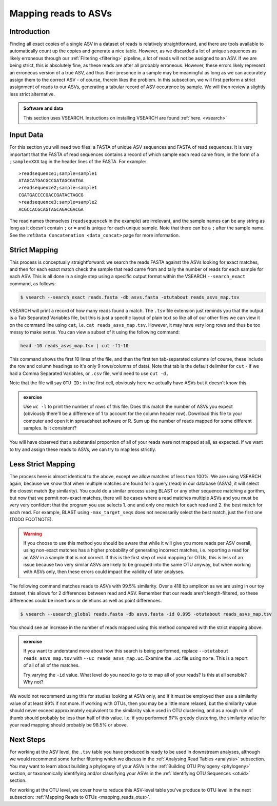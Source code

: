.. _mapping_reads_asvs:

=================================
Mapping reads to ASVs
=================================

Introduction
============

Finding all exact copies of a single ASV in a dataset of reads is relatively straightforward, and there are tools available to automatically count up the copies and generate a nice table. However, as we discarded a lot of unique sequences as likely erroneous through our :ref:`Filtering <filtering>` pipeline, a lot of reads will not be assigned to an ASV. If we are being strict, this is absolutely fine, as these reads are after all probably erroneous. However, these errors likely represent an erroneous version of a true ASV, and thus their presence in a sample may be meaningful as long as we can accurately assign them to the correct ASV - of course, therein likes the problem. In this subsection, we will first perform a strict assignment of reads to our ASVs, generating a tabular record of ASV occurence by sample. We will then review a slightly less strict alternative.

.. admonition:: Software and data
	:class: green

	This section uses VSEARCH. Instuctions on installing VSEARCH are found :ref:`here. <vsearch>`

Input Data
==========

For this section you will need two files: a FASTA of unique ASV sequences and FASTA of read sequences. It is very important that the FASTA of read sequences contains a record of which sample each read came from, in the form of a ``;sample=XXX`` tag in the header lines of the FASTA. For example:

.. parsed-literal::
	
	>readsequence1;sample=sample1
	ATAGCATGACGCCGATAGCGATGA
	>readsequence2;sample=sample1
	CGATGACCCCGACCGATACTAGCG
	>readsequence3;sample=sample2
	ACGCCACGCAGTAGCAGACGACGA

The read names themselves (``readsequenceN`` in the example) are irrelevant, and the sample names can be any string as long as it doesn't contain ``;`` or ``=`` and is unique for each unique sample. Note that there can be a ``;`` after the sample name. See the :ref:``Data Concatenation <data_concat>`` page for more information.

Strict Mapping
==============

This process is conceptually straightforward: we search the reads FASTA against the ASVs looking for exact matches, and then for each exact match check the sample that read came from and tally the number of reads for each sample for each ASV. This is all done in a single step using a specific output format within the VSEARCH ``--search_exact`` command, as follows:

.. code-block:: bash
	
	$ vsearch --search_exact reads.fasta -db asvs.fasta -otutabout reads_asvs_map.tsv
	

VSEARCH will print a record of how many reads found a match. The ``.tsv`` file extension just reminds you that the output is a Tab Separated Variables file, but this is just a specific layout of plain text so like all of our other files we can view it on the command line using ``cat``, i.e. ``cat reads_asvs_map.tsv``. However, it may have very long rows and thus be too messy to make sense. You can view a subset of it using the following command:

.. code-block:: bash
	
	head -10 reads_asvs_map.tsv | cut -f1-10
	

This command shows the first 10 lines of the file, and then the first ten tab-separated columns (of course, these include the row and column headings so it's only 9 rows/columns of data). Note that tab is the default delimiter for ``cut`` - if we had a Comma Separated Variables, or ``.csv`` file, we'd need to use ``cut -d,``

Note that the file will say ``OTU ID:`` in the first cell, obviously here we actually have ASVs but it doesn't know this.

.. admonition:: exercise
	
	Use ``wc -l`` to print the number of rows of this file. Does this match the number of ASVs  you expect (obviously there'll be a difference of 1 to account for the column header row).
	Download this file to your computer and open it in spreadsheet software or R. Sum up the number of reads mapped for some different samples. Is it consistent?
	

You will have observed that a substantial proportion of all of your reads were not mapped at all, as expected. If we want to try and assign these reads to ASVs, we can try to map less strictly.

Less Strict Mapping
===================

The process here is almost identical to the above, except we allow matches of less than 100%. We are using VSEARCH again, because we know that when multiple matches are found for a query (read) in our database (ASVs), it will select the closest match (by similarity). You could do a similar process using BLAST or any other sequence matching algorithm, but now that we permit non-exact matches, there will be cases where a read matches multiple ASVs and you must be very very confident that the program you use selects 1. one and only one match for each read and 2. the best match for each read. For example, BLAST using ``-max_target_seqs`` does not necessarily select the best match, just the first one (TODO FOOTNOTE).

.. warning::

	If you choose to use this method you should be aware that while it will give you more reads per ASV overall, using non-exact matches has a higher probability of generating incorrect matches, i.e. reporting a read for an ASV in a sample that is not correct. If this is the first step of read mapping for OTUs, this is less of an issue because two very similar ASVs are likely to be grouped into the same OTU anyway, but when working with ASVs only, then these errors could impact the validity of later analyses.

The following command matches reads to ASVs with 99.5% similarity. Over a 418 bp amplicon as we are using in our toy dataset, this allows for 2 differences between read and ASV. Remember that our reads aren't length-filtered, so these differences could be insertions or deletions as well as point differences.

.. code-block:: bash
	
	$ vsearch --usearch_global reads.fasta -db asvs.fasta -id 0.995 -otutabout reads_asvs_map.tsv
	

You should see an increase in the number of reads mapped using this method compared with the strict mapping above.

.. admonition:: exercise
	
	If you want to understand more about how this search is being performed, replace ``--otutabout reads_asvs_map.tsv`` with ``--uc reads_asvs_map.uc``.
	Examine the ``.uc`` file using ``more``. This is a report of all of all of the matches.
	
	Try varying the ``-id`` value. What level do you need to go to to map all of your reads? Is this at all sensible? Why not?

We would not recommend using this for studies looking at ASVs only, and if it must be employed then use a similarity value of at least 99% if not more. If working with OTUs, then you may be a little more relaxed, but the similarity value should never exceed approximately equivalent to the similarity value used in OTU clustering, and as a rough rule of thumb should probably be less than half of this value. I.e. if you performed 97% greedy clustering, the similarity value for your read mapping should probably be 98.5% or above. 

Next Steps
==========

For working at the ASV level, the ``.tsv`` table you have produced is ready to be used in downstream analyses, although we would recommend some further filtering which we discuss in the :ref:`Analysing Read Tables <analysis>` subsection. You may want to learn about building a phylogeny of your ASVs in the :ref:`Building OTU Phylogeny <phylogeny>` section, or taxonomically identifying and/or classifying your ASVs in the :ref:`Identifying OTU Sequences <otuid>` section.

For working at the OTU level, we cover how to reduce this ASV-level table you've produce to OTU level in the next subsection: :ref:`Mapping Reads to OTUs <mapping_reads_otus>`.
